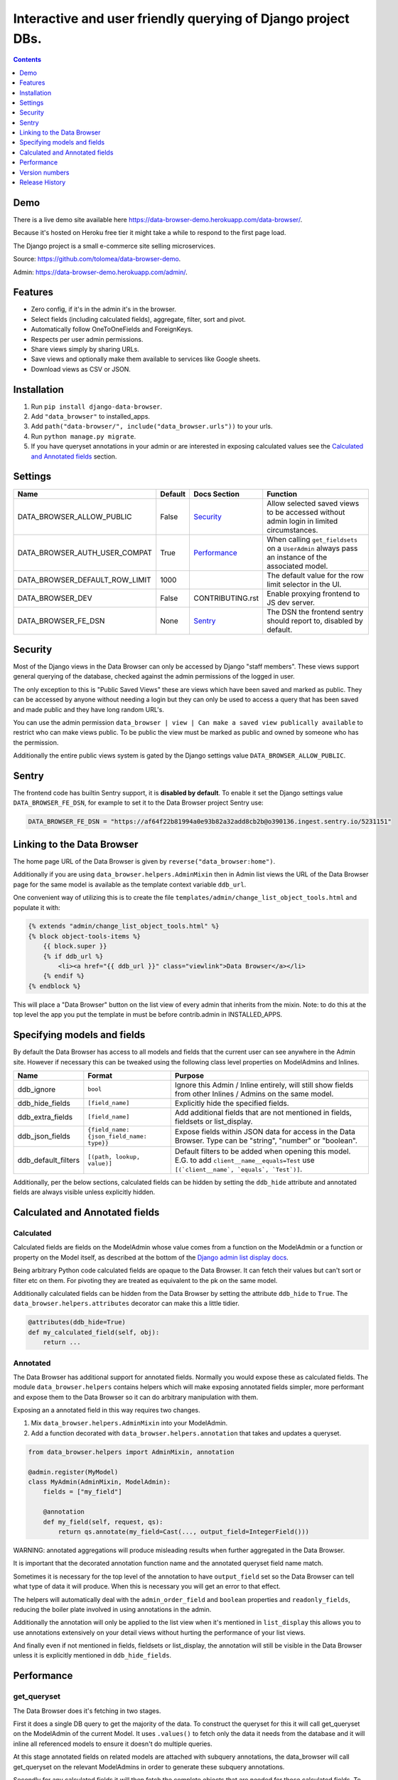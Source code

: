 ****************************************************************
Interactive and user friendly querying of Django project DBs.
****************************************************************

.. image:: https://raw.githubusercontent.com/tolomea/django-data-browser/master/screenshot.png
    :alt: screenshot
    :align: center

.. contents::
    :depth: 1


Demo
*************************

There is a live demo site available here https://data-browser-demo.herokuapp.com/data-browser/.

Because it's hosted on Heroku free tier it might take a while to respond to the first page load.

The Django project is a small e-commerce site selling microservices.

Source: https://github.com/tolomea/data-browser-demo.

Admin: https://data-browser-demo.herokuapp.com/admin/.


Features
*************************

* Zero config, if it's in the admin it's in the browser.
* Select fields (including calculated fields), aggregate, filter, sort and pivot.
* Automatically follow OneToOneFields and ForeignKeys.
* Respects per user admin permissions.
* Share views simply by sharing URLs.
* Save views and optionally make them available to services like Google sheets.
* Download views as CSV or JSON.


Installation
*************************

1. Run ``pip install django-data-browser``.
2. Add ``"data_browser"`` to installed_apps.
3. Add ``path("data-browser/", include("data_browser.urls"))`` to your urls.
4. Run ``python manage.py migrate``.
5. If you have queryset annotations in your admin or are interested in exposing calculated values see the `Calculated and Annotated fields`_ section.


Settings
*************************

+--------------------------------+---------+------------------+----------------------------------------------------------------------------------------------------+
| Name                           | Default | Docs Section     | Function                                                                                           |
+================================+=========+==================+====================================================================================================+
| DATA_BROWSER_ALLOW_PUBLIC      | False   | `Security`_      | Allow selected saved views to be accessed without admin login in limited circumstances.            |
+--------------------------------+---------+------------------+----------------------------------------------------------------------------------------------------+
| DATA_BROWSER_AUTH_USER_COMPAT  | True    | `Performance`_   | When calling ``get_fieldsets`` on a ``UserAdmin`` always pass an instance of the associated model. |
+--------------------------------+---------+------------------+----------------------------------------------------------------------------------------------------+
| DATA_BROWSER_DEFAULT_ROW_LIMIT | 1000    |                  | The default value for the row limit selector in the UI.                                            |
+--------------------------------+---------+------------------+----------------------------------------------------------------------------------------------------+
| DATA_BROWSER_DEV               | False   | CONTRIBUTING.rst | Enable proxying frontend to JS dev server.                                                         |
+--------------------------------+---------+------------------+----------------------------------------------------------------------------------------------------+
| DATA_BROWSER_FE_DSN            | None    | `Sentry`_        | The DSN the frontend sentry should report to, disabled by default.                                 |
+--------------------------------+---------+------------------+----------------------------------------------------------------------------------------------------+


Security
*************************

Most of the Django views in the Data Browser can only be accessed by Django "staff members". These views support general querying of the database, checked against the admin permissions of the logged in user.

The only exception to this is "Public Saved Views" these are views which have been saved and marked as public. They can be accessed by anyone without needing a login but they can only be used to access a query that has been saved and made public and they have long random URL's.

You can use the admin permission ``data_browser | view | Can make a saved view publically available`` to restrict who can make views public. To be public the view must be marked as public and owned by someone who has the permission.

Additionally the entire public views system is gated by the Django settings value ``DATA_BROWSER_ALLOW_PUBLIC``.


Sentry
*************************

The frontend code has builtin Sentry support, it is **disabled by default**. To enable it set the Django settings value ``DATA_BROWSER_FE_DSN``, for example to set it to the Data Browser project Sentry use:

.. code-block:: python

    DATA_BROWSER_FE_DSN = "https://af64f22b81994a0e93b82a32add8cb2b@o390136.ingest.sentry.io/5231151"


Linking to the Data Browser
****************************

The home page URL of the Data Browser is given by ``reverse("data_browser:home")``.

Additionally if you are using ``data_browser.helpers.AdminMixin`` then in Admin list views the URL of the Data Browser page for the same model is available as the template context variable ``ddb_url``.

One convenient way of utilizing this is to create the file ``templates/admin/change_list_object_tools.html`` and populate it with:

.. code-block:: html

    {% extends "admin/change_list_object_tools.html" %}
    {% block object-tools-items %}
        {{ block.super }}
        {% if ddb_url %}
            <li><a href="{{ ddb_url }}" class="viewlink">Data Browser</a></li>
        {% endif %}
    {% endblock %}

This will place a "Data Browser" button on the list view of every admin that inherits from the mixin.
Note: to do this at the top level the app you put the template in must be before contrib.admin in INSTALLED_APPS.


Specifying models and fields
********************************

By default the Data Browser has access to all models and fields that the current user can see anywhere in the Admin site.
However if necessary this can be tweaked using the following class level properties on ModelAdmins and Inlines.

+---------------------+-------------------------------------------+----------------------------------------------------------------------------------------------------------------------------------------------+
| Name                | Format                                    | Purpose                                                                                                                                      |
+=====================+===========================================+==============================================================================================================================================+
| ddb_ignore          | ``bool``                                  | Ignore this Admin / Inline entirely, will still show fields from other Inlines / Admins on the same model.                                   |
+---------------------+-------------------------------------------+----------------------------------------------------------------------------------------------------------------------------------------------+
| ddb_hide_fields     | ``[field_name]``                          | Explicitly hide the specified fields.                                                                                                        |
+---------------------+-------------------------------------------+----------------------------------------------------------------------------------------------------------------------------------------------+
| ddb_extra_fields    | ``[field_name]``                          | Add additional fields that are not mentioned in fields, fieldsets or list_display.                                                           |
+---------------------+-------------------------------------------+----------------------------------------------------------------------------------------------------------------------------------------------+
| ddb_json_fields     | ``{field_name: {json_field_name: type}}`` | Expose fields within JSON data for access in the Data Browser. Type can be "string", "number" or "boolean".                                  |
+---------------------+-------------------------------------------+----------------------------------------------------------------------------------------------------------------------------------------------+
| ddb_default_filters | ``[(path, lookup, value)]``               | Default filters to be added when opening this model. E.G. to add ``client__name__equals=Test`` use ``[(`client__name`, `equals`, `Test`)]``. |
+---------------------+-------------------------------------------+----------------------------------------------------------------------------------------------------------------------------------------------+

Additionally, per the below sections, calculated fields can be hidden by setting the ``ddb_hide`` attribute and annotated fields are always visible unless explicitly hidden.


Calculated and Annotated fields
********************************

Calculated
########################################

Calculated fields are fields on the ModelAdmin whose value comes from a function on the ModelAdmin or a function or property on the Model itself, as described at the bottom of the `Django admin list display docs <https://docs.djangoproject.com/en/3.0/ref/contrib/admin/#django.contrib.admin.ModelAdmin.list_display>`_.

Being arbitrary Python code calculated fields are opaque to the Data Browser. It can fetch their values but can't sort or filter etc on them. For pivoting they are treated as equivalent to the pk on the same model.

Additionally calculated fields can be hidden from the Data Browser by setting the attribute ``ddb_hide`` to ``True``. The ``data_browser.helpers.attributes`` decorator can make this a little tidier.

.. code-block:: python

    @attributes(ddb_hide=True)
    def my_calculated_field(self, obj):
        return ...


Annotated
########################################

The Data Browser has additional support for annotated fields. Normally you would expose these as calculated fields. The module ``data_browser.helpers`` contains helpers which will make exposing annotated fields simpler, more performant and expose them to the Data Browser so it can do arbitrary manipulation with them.

Exposing an a annotated field in this way requires two changes.

1. Mix ``data_browser.helpers.AdminMixin`` into your ModelAdmin.
2. Add a function decorated with ``data_browser.helpers.annotation`` that takes and updates a queryset.

.. code-block:: python

    from data_browser.helpers import AdminMixin, annotation

    @admin.register(MyModel)
    class MyAdmin(AdminMixin, ModelAdmin):
        fields = ["my_field"]

        @annotation
        def my_field(self, request, qs):
            return qs.annotate(my_field=Cast(..., output_field=IntegerField()))

WARNING: annotated aggregations will produce misleading results when further aggregated in the Data Browser.

It is important that the decorated annotation function name and the annotated queryset field name match.

Sometimes it is necessary for the top level of the annotation to have ``output_field`` set so the Data Browser can tell what type of data it will produce. When this is necessary you will get an error to that effect.

The helpers will automatically deal with the ``admin_order_field`` and ``boolean`` properties and ``readonly_fields``, reducing the boiler plate involved in using annotations in the admin.

Additionally the annotation will only be applied to the list view when it's mentioned in ``list_display`` this allows you to use annotations extensively on your detail views without hurting the performance of your list views.

And finally even if not mentioned in fields, fieldsets or list_display, the annotation will still be visible in the Data Browser unless it is explicitly mentioned in ``ddb_hide_fields``.


Performance
******************************

get_queryset
########################################

The Data Browser does it's fetching in two stages.

First it does a single DB query to get the majority of the data. To construct the queryset for this it will call get_queryset on the ModelAdmin of the current Model. It uses ``.values()`` to fetch only the data it needs from the database and it will inline all referenced models to ensure it doesn't do multiple queries.

At this stage annotated fields on related models are attached with subquery annotations, the data_browser will call get_queryset on the relevant ModelAdmins in order to generate these subquery annotations.

Secondly for any calculated fields it will then fetch the complete objects that are needed for those calculated fields. To construct the querysets for these it will call get_queryset on their associated ModelAdmins. These calls are aggregated so it will only make one per model.

As a simple example. If you did a query against the Book model for the fields:

* ``book.name``
* ``book.author.name``
* ``book.author.age``
* ``book.author.number_of_books``
* ``book.publisher.name``

Where the ``author.age`` is actually a property on the Author Model and ``author.number_of_books`` is an ``@annotation`` on the Author Admin then it would do something like the following two queries:

.. code-block:: python

    BookAdmin.get_queryset().annotate(
        author__number_of_books=Subquery(
            AuthorAdmin.get_queryset()
            .filter(pk=OuterRef("author__id"))
            .values("number_of_books")[:1]
        )
    ).values(
        "name",
        "author__name",
        "author__id",
        "author__number_of_books",
        "publisher__name",
    )
    AuthorAdmin.get_queryset().in_bulk(pks=...)

Where the ``pks`` passed to in_bulk in the second query came from ``author__id`` in the first.

When the Data Browser calls the admin ``get_queryset`` functions it will put some context in ``request.data_browser``. This allows you to test to see if the Data Browser is making the call as follows:

.. code-block:: python

    if getattr(request, "data_browser"):
        # Data Browser specific customization

This is particularly useful if you want to route the Data Browser to a DB replica.

The context also includes a ``fields`` member that lists all the fields the Data Browser plans to access. You can use this to do conditional prefetching or annotating to support those fields like this:

.. code-block:: python

    if (
        not hasattr(request, "databrowser")
        or "my_field" in request.data_browser["fields"]
    ):
        # do prefetching and annotating associated with my_field

The AdminMixin described in the `Calculated and Annotated fields`_ section is doing this internally for ``@annotation`` fields.

get_fieldsets
########################################

The Data Browser also calls ``get_fieldsets`` to find out what fields the current user can access.

As with ``get_queryset`` the Data Browser will set ``request.data_browser`` when calling ``get_fieldsets`` and you can test this to detect it and make Data Browser specific customizations.

The Django User Admin has code to change the fieldsets when adding a new user. To compensate for this, when calling ``get_fieldsets`` on a subclass of ``django.contrib.auth.admin.UserAdmin`` the Data Browser will pass a newly constructed instance of the relevant model. This behavior can be disabled by setting ``settings.DATA_BROWSER_AUTH_USER_COMPAT`` to ``False``.


Version numbers
*************************

The Data Browser uses the standard ``Major.Minor.Patch`` version numbering scheme.

Patch versions may include bug fixes and minor features.

Minor versions are for significant new features.

Major versions are for major features, significant changes to existing functionality and breaking changes.

Patch and Minor versions should never contain breaking changes and should always be backward compatible. A breaking change is a change that makes backward incompatible changes to one or more of the following:

* The query URL format.
* The json, csv etc data formats, this does not include the Data Browsers internal API's, only the data export formats.
* The format of the ``request.data_browser`` passed to ``get_fieldsets`` and ``get_queryset``.
* Existing saved views.
* The URL's of public saved views.

For alpha and beta releases absolutely anything may change / break.


Release History
*************************

+-----------+----------------+------------------------------------------------------------------------------------------+
| Version   | Date           | Summary                                                                                  |
+===========+================+==========================================================================================+
|           |                | | Prevent exception when getting SQL view of pure aggregates.                            |
|           |                | | Fix incorrect handling of ISO dates whose day portion is less than 13.                 |
|           |                | | Python 3.9 and 3.10 support.                                                           |
+-----------+----------------+------------------------------------------------------------------------------------------+
| 3.0.0     | 2020-11-09     | | The format of ddb_default_filters has changed.                                         |
|           |                | | Path and prettyPath have been removed from fields and filters on JSON responses.       |
|           |                | | Choice and is_null fields use human readable values in filters.                        |
|           |                | | Choice fields have a raw sub field for accessing the underlying values.                |
|           |                | | Starts with, regex, etc have been removed form choice fields, equivalents are on raw.  |
|           |                | | Verbose_names and short_descriptions are used for display in the web frontend and CSV. |
|           |                | | Equals and not equals for JSON and Arrays.                                             |
|           |                | | JSON field filter supports lists and objects.                                          |
|           |                | | Array values are now JSON encoded across the board.                                    |
|           |                | | Backfill saved views for above changes to filter formats.                              |
|           |                | | Pickup calculated fields on inlines when there is no actual admin.                     |
|           |                | | Fix bug where ID's and annotations on inlines were visible to users without perms.     |
|           |                | | Support for aggregation and functions on annotated fields.                             |
|           |                | | Annotations now respect ddb_hide.                                                      |
|           |                | | Admin links to the Data Browser respect ddb_ignore.                                    |
+-----------+----------------+------------------------------------------------------------------------------------------+
| 2.2.21    | 2020-11-02     | Reject ambiguous date and datetime values in filters.                                    |
+-----------+----------------+------------------------------------------------------------------------------------------+
| 2.2.20    | 2020-10-22     | Fix bug with ArrayField on Django>=3.0                                                   |
+-----------+----------------+------------------------------------------------------------------------------------------+
| 2.2.19    | 2020-10-19     | Support for annotations on inlines.                                                      |
+-----------+----------------+------------------------------------------------------------------------------------------+
| 2.2.18    | 2020-10-18     | | Support for profiling CSV etc output. See CONTRIBUTING.rst                             |
|           |                | | Performance improvements for large result sets.                                        |
+-----------+----------------+------------------------------------------------------------------------------------------+
| 2.2.17    | 2020-10-15     | | Performance improvements for large result sets.                                        |
|           |                | | Fix error when choices field has an unexpected value.                                  |
+-----------+----------------+------------------------------------------------------------------------------------------+
| 2.2.16    | 2020-09-28     | | Fix being unable to reorder aggregates when there is no pivot.                         |
|           |                | | Fix back button sometimes not remembering column reorderings.                          |
|           |                | | Fix reordering columns while a long reload is in progress causes an error.             |
+-----------+----------------+------------------------------------------------------------------------------------------+
| 2.2.15    | 2020-09-27     | | Handle callables in ModelAdmin.list_display.                                           |
|           |                | | Add ``data_browser.helpers.attributes``.                                               |
|           |                | | Deprecated ``@ddb_hide`` in favor of ``@attributes(ddb_hide=True)``.                   |
|           |                | | Render safestrings returned by calculated fields as HTML.                              |
|           |                | | Respect the ``boolean`` attribute on calculated fields.                                |
|           |                | | Aside from declared booleans, calculated fields now always format as strings.          |
+-----------+----------------+------------------------------------------------------------------------------------------+
| 2.2.14    | 2020-09-20     | | Saved view style tweaks.                                                               |
|           |                | | Only reload on field delete when it might change the results.                          |
|           |                | | Add UI controls for reordering fields.                                                 |
+-----------+----------------+------------------------------------------------------------------------------------------+
| 2.2.13    | 2020-09-13     | | Add .sql format to show raw SQL query.                                                 |
|           |                | | Min and max for date and datetime fields.                                              |
|           |                | | Add ddb_default_filters.                                                               |
|           |                | | Integrated cProfile support via ``.profile`` and ``.pstats``.                          |
+-----------+----------------+------------------------------------------------------------------------------------------+
| 2.2.12    | 2020-09-09     | | DurationField support.                                                                 |
|           |                | | Sort newly added date (etc) fields by default.                                         |
|           |                | | Fix JSONField support when psycopg2 is not installed.                                  |
|           |                | | Fix bug with number formatting and pivoted data.                                       |
|           |                | | Fix error with multiple non adjacent filters on the same field.                        |
|           |                | | Fix error with naive DateTimeFields.                                                   |
+-----------+----------------+------------------------------------------------------------------------------------------+
| 2.2.11    | 2020-08-31     | Minor enhancements and some small fixes.                                                 |
+-----------+----------------+------------------------------------------------------------------------------------------+
| 2.2.10    | 2020-08-31     | Minor enhancements.                                                                      |
+-----------+----------------+------------------------------------------------------------------------------------------+
| 2.2.9     | 2020-08-25     | Small fixes.                                                                             |
+-----------+----------------+------------------------------------------------------------------------------------------+
| 2.2.8     | 2020-08-23     | Small fixes.                                                                             |
+-----------+----------------+------------------------------------------------------------------------------------------+
| 2.2.7     | 2020-08-22     | Small fixes.                                                                             |
+-----------+----------------+------------------------------------------------------------------------------------------+
| 2.2.6     | 2020-08-16     | Basic JSONField support.                                                                 |
+-----------+----------------+------------------------------------------------------------------------------------------+
| 2.2.5     | 2020-08-01     | Bug fix.                                                                                 |
+-----------+----------------+------------------------------------------------------------------------------------------+
| 2.2.4     | 2020-08-01     | | Additional field support.                                                              |
|           |                | | Minor features and bug fixes.                                                          |
+-----------+----------------+------------------------------------------------------------------------------------------+
| **2.2.3** | **2020-07-31** | **File and Image field support**                                                         |
+-----------+----------------+------------------------------------------------------------------------------------------+
| **2.2.2** | **2020-07-26** | **Better support for choice fields.**                                                    |
+-----------+----------------+------------------------------------------------------------------------------------------+
| 2.2.1     | 2020-07-25     | Performance tweaks.                                                                      |
+-----------+----------------+------------------------------------------------------------------------------------------+
| **2.2.0** | **2020-07-21** | **Sort and filter annotated fields.**                                                    |
+-----------+----------------+------------------------------------------------------------------------------------------+
| 2.1.2     | 2020-07-11     | Minor bug fixes.                                                                         |
+-----------+----------------+------------------------------------------------------------------------------------------+
| 2.1.1     | 2020-07-06     | | Bug fixes.                                                                             |
|           |                | | The representation of empty pivot cells has changed in the JSON.                       |
+-----------+----------------+------------------------------------------------------------------------------------------+
| **2.1.0** | **2020-07-06** | | **Bring views into the JS frontend.**                                                  |
|           |                | | **Implement row limits on results.**                                                   |
|           |                | | All existing saved views will be limited to 1000 rows.                                 |
|           |                | | Better loading and error status indication.                                            |
|           |                | | Lock column headers.                                                                   |
+-----------+----------------+------------------------------------------------------------------------------------------+
| 2.0.5     | 2020-06-20     | Bug fixes.                                                                               |
+-----------+----------------+------------------------------------------------------------------------------------------+
| **2.0.4** | **2020-06-18** | **Fix Py3.6 support.**                                                                   |
+-----------+----------------+------------------------------------------------------------------------------------------+
| 2.0.3     | 2020-06-14     | Improve filtering on aggregates when pivoted.                                            |
+-----------+----------------+------------------------------------------------------------------------------------------+
| 2.0.2     | 2020-06-14     | Improve fonts and symbols.                                                               |
+-----------+----------------+------------------------------------------------------------------------------------------+
| 2.0.1     | 2020-06-14     | Improve sorting when pivoted.                                                            |
+-----------+----------------+------------------------------------------------------------------------------------------+
| **2.0.0** | **2020-06-14** | | **Pivot tables.**                                                                      |
|           |                | | All public view URL's have changed.                                                    |
|           |                | | The JSON data format has changed.                                                      |
+-----------+----------------+------------------------------------------------------------------------------------------+
| 1.2.6     | 2020-06-08     | Bug fixes.                                                                               |
+-----------+----------------+------------------------------------------------------------------------------------------+
| 1.2.5     | 2020-06-08     | Bug fixes.                                                                               |
+-----------+----------------+------------------------------------------------------------------------------------------+
| **1.2.4** | **2020-06-03** | **Calculated fields interact better with aggregation.**                                  |
+-----------+----------------+------------------------------------------------------------------------------------------+
| 1.2.3     | 2020-06-02     | JS error handling tweaks.                                                                |
+-----------+----------------+------------------------------------------------------------------------------------------+
| 1.2.2     | 2020-06-01     | Minor fix.                                                                               |
+-----------+----------------+------------------------------------------------------------------------------------------+
| 1.2.1     | 2020-05-31     | Improved date handling.                                                                  |
+-----------+----------------+------------------------------------------------------------------------------------------+
| **1.2.0** | **2020-05-31** | **Support for date functions "year", "month" etc and filtering based on "now".**         |
+-----------+----------------+------------------------------------------------------------------------------------------+
| 1.1.6     | 2020-05-24     | Stronger sanitizing of URL strings.                                                      |
+-----------+----------------+------------------------------------------------------------------------------------------+
| 1.1.5     | 2020-05-23     | Fix bug aggregating time fields.                                                         |
+-----------+----------------+------------------------------------------------------------------------------------------+
| 1.1.4     | 2020-05-23     | Fix breaking bug with GenericInlineModelAdmin.                                           |
+-----------+----------------+------------------------------------------------------------------------------------------+
| 1.1.3     | 2020-05-23     | Cosmetic fixes.                                                                          |
+-----------+----------------+------------------------------------------------------------------------------------------+
| 1.1.2     | 2020-05-22     | Cosmetic fixes.                                                                          |
+-----------+----------------+------------------------------------------------------------------------------------------+
| 1.1.1     | 2020-05-20     | Cosmetic fixes.                                                                          |
+-----------+----------------+------------------------------------------------------------------------------------------+
| **1.1.0** | **2020-05-20** | **Aggregate support.**                                                                   |
+-----------+----------------+------------------------------------------------------------------------------------------+
| 1.0.2     | 2020-05-17     | Py3.6 support.                                                                           |
+-----------+----------------+------------------------------------------------------------------------------------------+
| 1.0.1     | 2020-05-17     | Small fixes.                                                                             |
+-----------+----------------+------------------------------------------------------------------------------------------+
| 1.0.0     | 2020-05-17     | Initial version.                                                                         |
+-----------+----------------+------------------------------------------------------------------------------------------+
